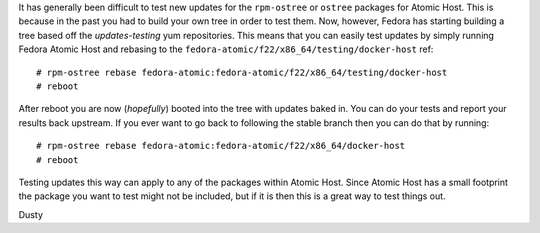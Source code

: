 
.. Fedora 22 Updates-Testing Atomic Tree
.. =====================================

It has generally been difficult to test new updates for the
``rpm-ostree`` or ``ostree`` packages for Atomic Host. This is because in
the past you had to build your own tree in order to test them.
Now, however, Fedora has starting building a tree based off the
*updates-testing* yum repositories. This means that you can easily
test updates by simply running Fedora Atomic Host and rebasing to the
``fedora-atomic/f22/x86_64/testing/docker-host`` ref::

    # rpm-ostree rebase fedora-atomic:fedora-atomic/f22/x86_64/testing/docker-host
    # reboot

After reboot you are now (*hopefully*) booted into the tree with
updates baked in. You can do your tests and report your results back
upstream. If you ever want to go back to following the stable branch
then you can do that by running::

    # rpm-ostree rebase fedora-atomic:fedora-atomic/f22/x86_64/docker-host
    # reboot

Testing updates this way can apply to any of the packages within
Atomic Host. Since Atomic Host has a small footprint the package you want to
test might not be included, but if it is then this is a
great way to test things out.

| Dusty
